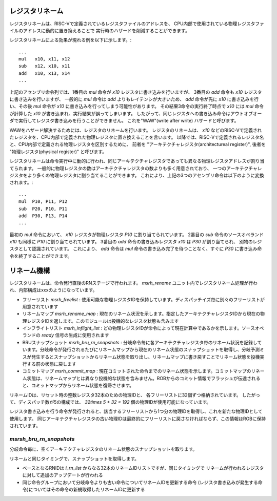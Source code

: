 レジスタリネーム
================

レジスタリネームは、RISC-Vで定義されているレジスタファイルのアドレスを、
CPU内部で使用されている物理レジスタファイルのアドレスに動的に置き換えることで
実行時のハザードを削減することができます。

レジスタリネームによる効果が現れる例を以下に示します。::

	...
	mul   x10, x11, x12
	sub   x12, x10, x11
	add   x10, x13, x14
	...

上記のアセンブリ命令列では、1番目の `mul` 命令が `x10` レジスタに書き込みを行いますが、
3番目の `add` 命令も `x10` レジスタに書き込みを行いますが、 一般的に `mul` 命令は `add` よりもレイテンシが大きいため、
`add` 命令が先に `x10` に書き込みを行い、その後 `mul` 命令が `x10` に書き込みを行ってしまう可能性があります。
その結果3命令の実行終了時点で `x10` には `mul` 命令が計算した `x10` が書き込まれ、実行結果が誤ってしまいます。
したがって、同じレジスタへの書き込み命令はアウトオブオーダで実行してレジスタ書き込みを行うことができません。
これを"WAW"(write after write) ハザードと呼びます。

WAWをハザード解決するためには、レジスタのリネームを行います。
レジスタのリネームは、 `x10` などのRISC-Vで定義されたレジスタを、CPU内部で定義された物理レジスタに置き換えることを言います。
以降では、RISC-Vで定義されるレジスタ名と、CPU内部で定義される物理レジスタを区別するために、
前者を "アーキテクチャレジスタ(architectureal register)", 後者を "物理レジスタ(physical register)" と呼びます。

レジスタリネームは命令実行中に動的に行われ、同じアーキテクチャレジスタであっても異なる物理レジスタアドレスが割り当てられます。
一般的に物理レジスタの数はアーキテクチャレジスタの数よりも多く用意されており、
一つのアーキテクチャレジスタをより多くの物理レジスタに割り当てることができます。
これにより、上記の3つのアセンブリ命令は以下のように変換されます。::

  ...
  mul  P10, P11, P12
  sub  P20, P10, P11
  add  P30, P13, P14
  ...

最初の `mul` 命令において、 `x10` レジスタが物理レジスタ `P10` に割り当てられています。
2番目の `sub` 命令のソースオペランド `x10` も同様に `P10` に割り当てられています。
3番目の `add` 命令の書き込みレジスタ `x10` は `P30` が割り当てられ、
別物のレジスタとして認識されています。
これにより、 `add` 命令は `mul` 命令の書き込み完了を待つことなく、すぐに `P30` に書き込み命令を終了することができます。

リネーム機構
============

レジスタリネームは、命令発行直後のRNステージで行われます。
`msrh_rename` ユニット内でレジスタリネーム処理が行われ、内部構成はxxxのようになっています。

- フリーリスト `msrh_freelist` : 使用可能な物理レジスタIDを保持しています。ディスパッチイズ毎に別々のフリーリストが用意されています
- リネームマップ `msrh_rename_map` : 現在のリネーム状況を示します。指定したアーキテクチャレジスタIDから現在の物理レジスタIDを返します。このモジュールは投機的なレジスタ状態も含みます
- インフライトリスト `msrh_inflight_list` : どの物理レジスタIDが命令によって現在計算中であるかを示します。ソースオペランドの `ready` 信号の生成に使用されます
- BRUスナップショット `msrh_bru_rn_snapshots`  : 分岐命令毎に各アーキテクチャレジスタ毎のリネーム状況を記録しています。分岐命令が発行されるたびにリネームマップから現在のリネーム状態のスナップショットを取得し、分岐予測ミスが発生するとスナップショットからリネーム状態を取り出し、リネームマップに書き戻すことでリネーム状態を投機実行する前の状態に戻します
- コミットマップ `msrh_commit_map` : 現在コミットされた命令までのリネーム状態を示します。コミットマップのリネーム状態は、リネームマップとは異なり投機的な状態を含みません。ROBからのコミット情報でフラッシュが伝達されると、コミットマップからリネーム状態を復帰させます。

リネームIDは、リセット時の整数レジスタ32本のための物理IDと、
各フリーリストに32個ずつ格納されています。
したがって、ディスパッチ数が5の構成では、 `32\times 5 + 32 = 192` 個の物理IDが使用可能になっています。

レジスタ書き込みを行う命令が発行されると、該当するフリーリストから1つ分の物理IDを取得し、これを新たな物理IDとして使用します。
同じアーキテクチャレジスタの古い物理IDは最終的にフリーリストに戻さなければならず、この情報ほROBに保持されています。

`msrsh_bru_rn_snapshots`
------------------------

分岐命令毎に、空くアーキテクチャレジスタのリネーム状態のスナップショットを取ります。

リネームと同じタイミングで、スナップショットを取得します。

- ベースとなるRNIDは `i_rn_list` からなる32本のリネームIDリストですが、同じタイミングで
  リネームが行われるレジスタに対して追加のアップデートが行われる
- 同じ命令グループにおいて分岐命令よりも古い命令についてリネームIDを更新する命令
  (レジスタ書き込みが発生する命令)についてはその命令の新規取得したリネームIDに更新する
